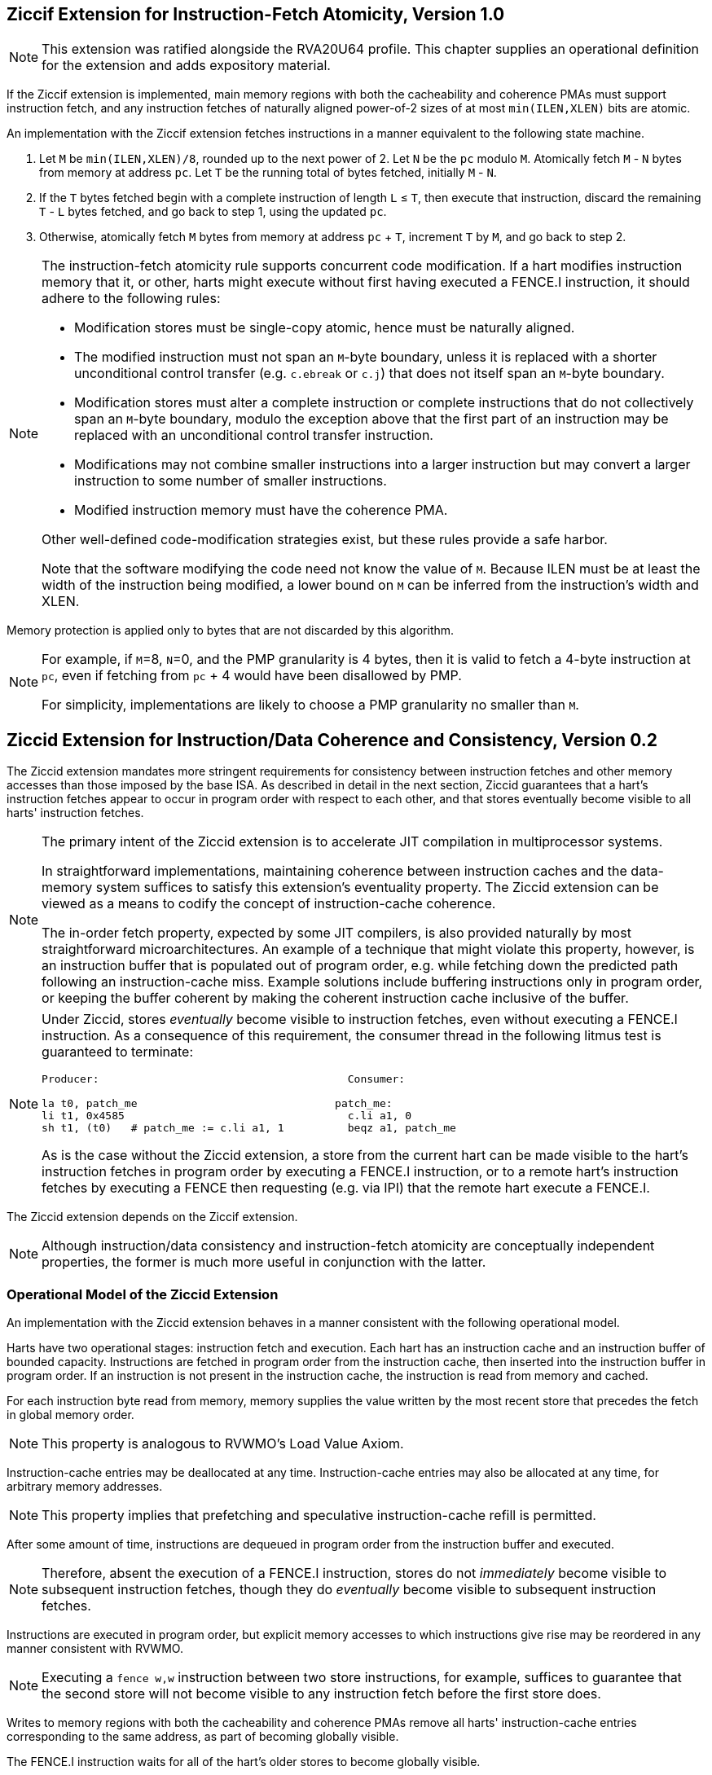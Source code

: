 :le: &#8804;

== Ziccif Extension for Instruction-Fetch Atomicity, Version 1.0

NOTE: This extension was ratified alongside the RVA20U64 profile.
This chapter supplies an operational definition for the extension
and adds expository material.

If the Ziccif extension is implemented, main memory regions with both the
cacheability and coherence PMAs must support instruction fetch, and any
instruction fetches of naturally aligned power-of-2 sizes of at most
`min(ILEN,XLEN)` bits are atomic.

An implementation with the Ziccif extension fetches instructions in a manner
equivalent to the following state machine.

. Let `M` be `min(ILEN,XLEN)/8`, rounded up to the next power of 2.
Let `N` be the `pc` modulo `M`.
Atomically fetch `M` - `N` bytes from memory at address `pc`.
Let `T` be the running total of bytes fetched, initially `M` - `N`.

. If the `T` bytes fetched begin with a complete instruction of length `L` {le}
`T`, then execute that instruction, discard the remaining `T` - `L` bytes
fetched, and go back to step 1, using the updated `pc`.

. Otherwise, atomically fetch `M` bytes from memory at address `pc` + `T`,
increment `T` by `M`, and go back to step 2.

[NOTE]
====
The instruction-fetch atomicity rule supports concurrent code modification.
If a hart modifies instruction memory that it, or other, harts might
execute without first having executed a FENCE.I instruction, it should
adhere to the following rules:

- Modification stores must be single-copy atomic, hence must be naturally
aligned.

- The modified instruction must not span an `M`-byte boundary,
unless it is replaced with a shorter unconditional control transfer
(e.g. `c.ebreak` or `c.j`) that does not itself span an `M`-byte
boundary.

- Modification stores must alter a complete instruction or complete
instructions that do not collectively span an `M`-byte boundary,
modulo the exception above that the first part of an instruction may be
replaced with an unconditional control transfer instruction.

- Modifications may not combine smaller instructions into a larger
instruction but may convert a larger instruction to some number of
smaller instructions.

- Modified instruction memory must have the coherence PMA.

Other well-defined code-modification strategies exist, but these rules provide
a safe harbor.

Note that the software modifying the code need not know the value of `M`.
Because ILEN must be at least the width of the instruction being modified,
a lower bound on `M` can be inferred from the instruction's width and XLEN.
====

Memory protection is applied only to bytes that are not discarded by this
algorithm.

[NOTE]
====
For example, if `M`=8, `N`=0, and the PMP granularity is 4 bytes, then
it is valid to fetch a 4-byte instruction at `pc`, even if fetching from
`pc` + 4 would have been disallowed by PMP.

For simplicity, implementations are likely to choose a PMP granularity no
smaller than `M`.
====

== Ziccid Extension for Instruction/Data Coherence and Consistency, Version 0.2

The Ziccid extension mandates more stringent requirements for consistency
between instruction fetches and other memory accesses than those imposed by
the base ISA.
As described in detail in the next section, Ziccid guarantees that a hart's
instruction fetches appear to occur in program order with respect to each
other, and that stores eventually become visible to all harts' instruction
fetches.

[NOTE]
====
The primary intent of the Ziccid extension is to accelerate JIT
compilation in multiprocessor systems.

In straightforward implementations, maintaining coherence between instruction
caches and the data-memory system suffices to satisfy this extension's
eventuality property.
The Ziccid extension can be viewed as a means to codify the concept of
instruction-cache coherence.

The in-order fetch property, expected by some JIT compilers, is also
provided naturally by most straightforward microarchitectures.
An example of a technique that might violate this property, however, is an
instruction buffer that is populated out of program order, e.g. while fetching
down the predicted path following an instruction-cache miss.
Example solutions include buffering instructions only in program order, or
keeping the buffer coherent by making the coherent instruction cache inclusive
of the buffer.
====

[NOTE]
====
Under Ziccid, stores _eventually_ become visible to instruction fetches, even
without executing a FENCE.I instruction.
As a consequence of this requirement, the consumer thread in the following
litmus test is guaranteed to terminate:

```
Producer:                                       Consumer:

la t0, patch_me                               patch_me:
li t1, 0x4585                                   c.li a1, 0
sh t1, (t0)   # patch_me := c.li a1, 1          beqz a1, patch_me
```

As is the case without the Ziccid extension, a store from the current hart can
be made visible to the hart's instruction fetches in program order by
executing a FENCE.I instruction, or to a remote hart's instruction fetches by
executing a FENCE then requesting (e.g. via IPI) that the remote hart execute
a FENCE.I.
====

The Ziccid extension depends on the Ziccif extension.

NOTE: Although instruction/data consistency and instruction-fetch atomicity
are conceptually independent properties, the former is much more useful in
conjunction with the latter.

=== Operational Model of the Ziccid Extension

An implementation with the Ziccid extension behaves in a manner consistent
with the following operational model.

Harts have two operational stages: instruction fetch and execution.
Each hart has an instruction cache and an instruction buffer of bounded
capacity.
Instructions are fetched in program order from the instruction cache, then
inserted into the instruction buffer in program order.
If an instruction is not present in the instruction cache, the instruction is
read from memory and cached.

For each instruction byte read from memory, memory supplies the value written
by the most recent store that precedes the fetch in global memory order.

NOTE: This property is analogous to RVWMO's Load Value Axiom.

Instruction-cache entries may be deallocated at any time.
Instruction-cache entries may also be allocated at any time, for arbitrary
memory addresses.

NOTE: This property implies that prefetching and speculative instruction-cache
refill is permitted.

After some amount of time, instructions are dequeued in program order from the
instruction buffer and executed.

NOTE: Therefore, absent the execution of a FENCE.I instruction,
stores do not _immediately_ become visible to subsequent instruction fetches,
though they do _eventually_ become visible to subsequent instruction fetches.

Instructions are executed in program order, but explicit memory accesses to
which instructions give rise may be reordered in any manner consistent with
RVWMO.

NOTE: Executing a `fence w,w` instruction between two store instructions, for
example, suffices to guarantee that the second store will not become visible
to any instruction fetch before the first store does.

Writes to memory regions with both the cacheability and coherence PMAs remove
all harts' instruction-cache entries corresponding to the same address, as
part of becoming globally visible.

The FENCE.I instruction waits for all of the hart's older stores to become
globally visible.

The FENCE.I instruction additionally flushes all of the local hart's
instruction-cache entries corresponding memory regions that do _not_ have both
the cacheability and coherence PMAs.

NOTE: This property retains FENCE.I's pre-Ziccid semantics for non-cacheable
and/or non-coherent memory.

Finally, the FENCE.I instruction flushes the instruction buffer.
